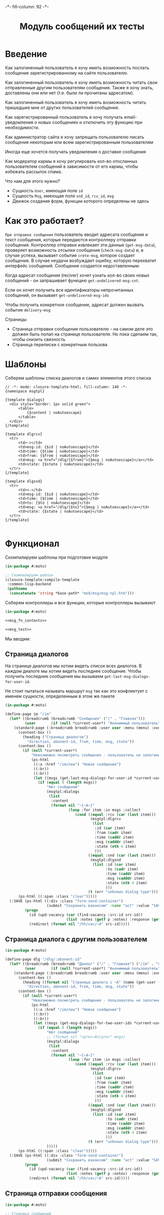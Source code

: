 #+HTML_HEAD: -*- fill-column: 92 -*-

#+TITLE: Модуль сообщений их тесты

#+NAME:css
#+BEGIN_HTML
<link rel="stylesheet" type="text/css" href="css/css.css" />
#+END_HTML

* Введение

  Как залогиненный пользователь я хочу иметь возможность послать сообщение
  зарегистрированному на сайте пользователю.

  Как залогиненный пользователь я хочу иметь возможность читать свои отправленные другим
  пользователям сообщения. Также я хочу знать, доставлены они или нет (т.е. были ли
  прочитаны адресатом).

  Как залогиненный пользователь я хочу иметь возможность читать пришедшие мне от других
  пользователей сообщения.

  Как зарегистрированный пользователь я хочу получать email-уведомления о новых сообщениях
  и отключить эту функцию при необходимости.

  Как администратор сайта я хочу запрещать пользователю писать сообщения некоторым или всем
  зарегистрированным пользователям

  Иногда еще хочется получать уведомления о доставке сообщения

  Как модератор кармы я хочу регулировать кол-во отосланных пользователем сообщений в
  зависимости от его кармы, чтобы избежать рассылок спама.

  Что нам для этого нужно?
  - Сущность =User=, имеющая поле =id=
  - Сущность =Msg=, имеющая поля =snd_id=, =rcv_id=, =msg=
  - Движок создания форм, функции которого определены не здесь

* Как это работает?

  =При отправке сообщения= пользователь вводит адресата сообщения и текст сообщения, которые
  передаются контроллеру отправки сообщения. Контроллер отправки извлекает эти данные
  (=get-msg-data=), проверяет возможность отсылки сообщения (=check-msg-data=) и, в случае
  успеха, вызывает событие =crete-msg=, которое создает сообщение. В случае неудачи
  возбуждает ошибку, которую перехватит интерфейс сообщений. Сообщение создается
  недоставленным.

  Когда адресат сообщения (reciver) хочет узнать кол-во своих новых сообщений - он
  запрашивает функцию =get-undelivered-msg-cnt=.

  Если он хочет получить все идентификаторы непрочитанных сообщений, он вызывает
  =get-undelivered-msg-ids=

  Чтобы получить конкретное сообщение, адресат должен вызвать событие =delivery-msg=

  Страницы:
  - Страница отправки сообщения пользователю - на самом деле это должен быть попап на
    странице пользователя. Но пока сделаем так, чтобы снизить связность
  - Страница переписки с конкретным пользова

* Шаблоны

  Соберем шаблоны списка диалогов и самих элементов этого списка

  #+NAME: msg_tpl
  #+BEGIN_SRC closure-template-html :tangle src/mod/msg/msg-tpl.htm :noweb tangle :exports code
    // -*- mode: closure-template-html; fill-column: 140 -*-
    {namespace msgtpl}

    {template dialogs}
      <div style="border: 1px solid green">
          <table>
              {$content | noAutoescape}
          </table>
      </div>
    {/template}

    {template dlgrcv}
      <tr>
          <td>-></td>
          <td>msg-id: {$id | noAutoescape}</td>
          <td>time: {$time | noAutoescape}</td>
          <td>from: {$from | noAutoescape}</td>
          <td>msg: <a href="/dlg/{$from}">{$msg | noAutoescape}</a></td>
          <td>state: {$state | noAutoescape}</td>
      </tr>
    {/template}

    {template dlgsnd}
      <tr>
          <td><-</td>
          <td>msg-id: {$id | noAutoescape}</td>
          <td>time: {$time | noAutoescape}</td>
          <td>to: {$to | noAutoescape}</td>
          <td>msg: <a href="/dlg/{$to}">{$msg | noAutoescape}</a></td>
          <td>state: {$state | noAutoescape}</td>
      </tr>
    {/template}

  #+END_SRC

* Функционал

  Скомпилируем шаблоны при подготовке модуля

  #+NAME: msg_prepare
  #+BEGIN_SRC lisp :tangle src/mod/msg/msg-prepare.lisp :noweb tangle :exports code
    (in-package #:moto)

    ;; Скомпилируем шаблон
    (closure-template:compile-template
     :common-lisp-backend
     (pathname
      (concatenate 'string *base-path* "mod/msg/msg-tpl.htm")))
  #+END_SRC


  Соберем контроллеры и все функции, которые контроллеры вызывают

  #+NAME: msg_fn
  #+BEGIN_SRC lisp :tangle src/mod/msg/msg.lisp :noweb tangle :exports code
    (in-package #:moto)

    <<msg_fn_contents>>

    <<msg_test>>
  #+END_SRC

  Мы вводим:

** Страница диалогов

   На странице диалогов мы хотим видеть список всех диалогов. В каждом диалоге мы хотим
   видеть последнее сообщение. Чтобы получить последние сообщения мы вызываем
   =get-last-msg-dialogs-for-user-id=.

   Не стоит пытаться называть маршрут =msg= так как это конфликтует с именем сущности,
   определенным в этом же пакете

   #+NAME: msg_fn_contents
   #+BEGIN_SRC lisp
     (in-package #:moto)

     (define-page im "/im"
       (let* ((breadcrumb (breadcrumb "Сообщения" ("/" . "Главная")))
              (user       (if (null *current-user*) "Анонимный пользователь" (name (get-user *current-user*)))))
         (standard-page (:breadcrumb breadcrumb :user user :menu (menu) :overlay (reg-overlay))
           (content-box ()
             (heading ("Страница диалогов")
               "direction, abonent-id, from, time, msg, state"))
           (content-box ()
             (if (null *current-user*)
                 "Невозможно посмотреть сообщения - пользователь не залогинен. <a href=\"/login\">Login</a>"
                 (ps-html
                  ((:a :href "/im/new") "Новое сообщение")
                  ((:br))
                  ((:br))
                  (let ((msgs (get-last-msg-dialogs-for-user-id *current-user*)))
                    (if (equal 0 (length msgs))
                        "Нет сообщений"
                        (msgtpl:dialogs
                         (list
                          :content
                          (format nil "~{~A~}"
                                  (loop :for item :in msgs :collect
                                     (cond ((equal :rcv (car (last item)))
                                            (msgtpl:dlgrcv
                                             (list
                                              :id (car item)
                                              :from (cadr item)
                                              :time (caddr item)
                                              :msg (cadddr item)
                                              :state (nth 4 item)
                                              )))
                                           ((equal :snd (car (last item)))
                                            (msgtpl:dlgsnd
                                             (list :id (car item)
                                                   :to (cadr item)
                                                   :time (caddr item)
                                                   :msg (cadddr item)
                                                   :state (nth 4 item)
                                                   )))
                                           (t (err "unknown dialog type"))))))))))))
           (ps-html ((:span :class "clear")))))
       (:SAVE (ps-html ((:div :class "form-send-container")
                        (submit "Сохранить вакансию" :name "act" :value "SAVE")))
              (progn
                (id (upd-vacancy (car (find-vacancy :src-id src-id))
                                 (list :notes (getf p :notes) :response (getf p :response))))
                (redirect (format nil "/hh/vac/~A" src-id)))))
   #+END_SRC

** Страница диалога с другим пользователем

   #+NAME: msg_fn_contents
   #+BEGIN_SRC lisp
     (in-package #:moto)

     (define-page dlg "/dlg/:abonent-id"
       (let* ((breadcrumb (breadcrumb "Диалог" ("/" . "Главная") ("/im" . "Сообщения")))
              (user       (if (null *current-user*) "Анонимный пользователь" (name (get-user *current-user*)))))
         (standard-page (:breadcrumb breadcrumb :user user :menu (menu) :overlay (reg-overlay))
           (content-box ()
             (heading ((format nil "Страница диалога с ~A" (name (get-user (parse-integer abonent-id)))))
               "direction, abonent-id, from, time, msg, state"))
           (content-box ()
             (if (null *current-user*)
                 "Невозможно посмотреть сообщения - пользователь не залогинен. <a href=\"/login\">Login</a>"
                 (ps-html
                  ((:a :href "/im/new") "Новое сообщение")
                  ((:br))
                  ((:br))
                  (let ((msgs (get-msg-dialogs-for-two-user-ids *current-user* (parse-integer abonent-id))))
                    (if (equal 0 (length msgs))
                        "Нет сообщений"
                        ;; (format nil "<pre>~A</pre>" msgs)
                        (msgtpl:dialogs
                         (list
                          :content
                          (format nil "~{~A~}"
                                  (loop :for item :in msgs :collect
                                     (cond ((equal :rcv (car (last item)))
                                            (msgtpl:dlgrcv
                                             (list
                                              :id (car item)
                                              :from (cadr item)
                                              :time (caddr item)
                                              :msg (cadddr item)
                                              :state (nth 4 item)
                                              )))
                                           ((equal :snd (car (last item)))
                                            (msgtpl:dlgsnd
                                             (list :id (car item)
                                                   :to (cadr item)
                                                   :time (caddr item)
                                                   :msg (cadddr item)
                                                   :state (nth 4 item)
                                                   )))
                                           (t (err "unknown dialog type")))))))
                        )))))
           (ps-html ((:span :class "clear")))))
       (:SAVE (ps-html ((:div :class "form-send-container")
                        (submit "Сохранить вакансию" :name "act" :value "SAVE")))
              (progn
                (id (upd-vacancy (car (find-vacancy :src-id src-id))
                                 (list :notes (getf p :notes) :response (getf p :response))))
                (redirect (format nil "/hh/vac/~A" src-id)))))
   #+END_SRC

** Страница отправки сообщения

   #+NAME: msg_fn_contents
   #+BEGIN_SRC lisp
     (in-package #:moto)

     ;; Страница сообщений
     (define-page im-new "/im/new"
       (let* ((breadcrumb (breadcrumb "Сообщения" ("/" . "Главная")))
              (user       (if (null *current-user*) "Анонимный пользователь" (name (get-user *current-user*)))))
         (standard-page (:breadcrumb breadcrumb :user user :menu (menu) :overlay (reg-overlay))
           (content-box ()
             (heading ("Страница отправки нового сообщения")
               ""))
           (content-box ()
             (if (not *current-user*)
                 "Невозможно отправить сообщение - пользователь не залогинен. <a href=\"/login\">Login</a>"
                 (form ("vacform" nil :class "form-section-container")
                   ((:div :class "form-section")
                    (fieldset "Сообщение"
                      (input ("receiverid" "Кому"))
                      (textarea ("msg" "Сообщение"))
                      (ps-html ((:span :class "clear")))))
                   %SND%)))
           (ps-html ((:span :class "clear")))))
       (:SND (ps-html ((:div :class "form-send-container")
                        (submit "Отправить сообщение" :name "act" :value "SND")))
             (progn
               (create-msg *current-user* (getf p :receiverid) (getf p :msg))
               (redirect (format nil "/im")))))
   #+END_SRC

** Событие отправки сообщения

   #+NAME: msg_fn_contents
   #+BEGIN_SRC lisp

     ;; Событие отправки сообщения
     (defun create-msg (snd-id rcv-id msg)
       (let ((msg-id (id (make-msg :snd-id snd-id :rcv-id rcv-id :msg msg :ts-create (get-universal-time) :ts-delivery 0))))
         (dbg "Создано сообщение: ~A" msg-id)
         ;; Делаем его недоставленным
         (upd-msg (get-msg msg-id) (list :state ":UNDELIVERED"))
         ;; Возвращаем msg-id
         msg-id))
   #+END_SRC

** Функция получения кол-ва непрочитанных сообщений

   Нужна чтобы указать кол-во сообщений в пункте меню "сообщения"

   #+NAME: msg_fn_contents
   #+BEGIN_SRC lisp

     ;; Функция получения кол-ва непрочитанных сообщений
     (defun get-undelivered-msg-cnt (rcv-id)
       (length (find-msg :rcv-id rcv-id :state ":UNDELIVERED")))
   #+END_SRC

** Функция получения идентификторов непрочитанных сообщений

   #+NAME: msg_fn_contents
   #+BEGIN_SRC lisp

     ;; Функция получения идентификторов непрочитанных сообщений
     (defun get-undelivered-msg-ids (snd-id rcv-id)
       (mapcar #'id (find-msg :snd-id snd-id :rcv-id rcv-id :state ":UNDELIVERED")))
   #+END_SRC

** Событие доставки сообщения

   Если сообщение ранее не доставлялось - делаем его доставленным

   #+NAME: msg_fn_contents
   #+BEGIN_SRC lisp

     ;; Функция получения идентификторов непрочитанных сообщений
     (defun delivery-msg (msg-id)
       (let ((msg (get-msg msg-id)))
         (if (equal ":UNDELIVERED" (state msg))
             (takt (get-msg msg-id) :delivered))
         msg))

   #+END_SRC

** Функция получения последних сообщений диалогов для данного пользователя

   #+NAME: msg_fn_contents
   #+BEGIN_SRC lisp
     (in-package #:moto)

     ;; Функция получения всех идентификаторов сообщений для данного пользователя
     (defun get-last-msg-dialogs-for-user-id (user-id)
       (with-connection *db-spec*
         (let* ((res-snd)
                (res-rcv)
                ;; Получим идентификторы всех, кто нам писал, по ним получим последнее написанное ими сообщение
                (snd (loop :for sndr :in  (query (:select :snd-id :distinct :from 'msg :where (:= :rcv-id user-id))) :collect
                        (query (:limit (:order-by
                                        (:select :id :snd-id :ts-create :msg :state
                                                 :from 'msg :where (:and (:= :rcv-id user-id)
                                                                         (:= :snd-id (car sndr))))
                                        (:desc :ts-create))
                                       1))))
                ;; Получим идентификторы всех, кому мы писали, по ним получим последнее написанное нами сообщение
                (rcv (loop :for rcvr :in  (query (:select :rcv-id :distinct :from 'msg :where (:= :snd-id user-id))) :collect
                        (query (:limit (:order-by
                                        (:select :id :rcv-id :ts-create :msg :state
                                                 :from 'msg :where (:and (:= :snd-id user-id)
                                                                         (:= :rcv-id (car rcvr))))
                                        (:desc :ts-create))
                                       1)))))
           ;; Проходим по тем последним сообщениям, что присланы нам
           (loop :for item :in snd :do
              ;; (dbg "~%:~A" item)
              ;; Проверяем, есть ли сообщение к этому абоненту в списке последних сообщений которые мы послали
              (aif (find (cadar item) rcv :key #'cadar)
                   ;; Если есть, то...
                   (progn
                     ;; (dbg "~%:Y: ~A - ~A" (caddar item) (caddar it))
                     ;; Смотрим, какое сообщение свежее
                     (if (> (caddar item) (caddar it))
                         ;; Если более позднее то, что нам прислали, то
                         ;; отправляем его в res-snd
                         (progn (setf res-snd (append res-snd (list item)))
                                ;; (dbg "~%|YY|res-snd: ~A" res-snd)
                                )
                         ;; Если то, что послали мы, то оправляем его в res-rcv и удаляем из rcv - останутся только неспаренные
                         (progn (setf res-rcv (append res-rcv (list it)))
                                ;; (dbg "~%|NN|res-rcv: ~A" res-rcv)
                                (setf rcv (remove it rcv)))))
                   ;; Если нет, то
                   (progn
                     ;; Результат отправляем то что есть в res-snd
                     (setf res-snd (append res-snd (list item)))
                     ;; (dbg "~%|N|res-snd: ~A" res-snd)
                     )))
           ;; Добавляем к res-rcv неспаренные остатки из rcv
           (setf res-rcv (append res-rcv rcv))
           ;; Добавим направление
           (setf res-rcv (mapcar #'(lambda (x)
                                     (append (car x) (list :rcv)))
                                 res-rcv))
           (setf res-snd (mapcar #'(lambda (x)
                                     (append (car x) (list :snd)))
                                 res-snd))
           ;; Объединим res-rcv и res-snd и отсортируем
           (sort
            (append res-snd res-rcv)
            #'(lambda (a b)
                (> (caddr a) (caddr b)))))))

     ;; (get-last-msg-dialogs-for-user-id 2)
   #+END_SRC

** Функция получения последних сообщений диалогов для пары  пользователей

   #+NAME: msg_fn_contents
   #+BEGIN_SRC lisp
     (in-package #:moto)

     (defun get-msg-dialogs-for-two-user-ids (user-id-one user-id-two)
       (mapcar #'(lambda (x)
                   (if (equal user-id-one (cadr x))
                       (append x `(:snd))
                       (append x `(:rcv))))
               (with-connection *db-spec*
                 (query (:order-by
                         (:select :id :rcv-id :ts-create :snd-id :msg :state
                                  :from 'msg :where (:or (:and (:= :rcv-id user-id-one) (:= :snd-id user-id-two))
                                                         (:and (:= :rcv-id user-id-two) (:= :snd-id user-id-one))))
                         (:desc :ts-create))))))
   #+END_SRC
** Функция отображения одного сообщения в списке сообщений

   #+NAME: msg_fn_contents
   #+BEGIN_SRC lisp
     (in-package #:moto)

     ;; Функция отображения одного сообщения в списке сообщений
     (defun show-msg-id (msg-id)
       (format nil "<div>~A</div>"
               (msg (get-msg msg-id))))
   #+END_SRC

* Тесты

  Теперь у нас есть весь необходимый функционал, для работы авторизации. Мы можем его
  протестировать, для этого сформируем тест:

  #+NAME: msg_test
  #+BEGIN_SRC lisp

    ;; Тестируем сообщения
    (defun msg-test ()
      <<msg_test_contents>>
      (dbg "passed: msg-test~%"))
    (msg-test)
  #+END_SRC

  #+NAME: msg_test_contents
  #+BEGIN_SRC lisp
    (in-package #:moto)

    ;; Зарегистрируем четырех пользователей
    ;; (let ((alice (create-user "alice" "aXJAVtBT" "alice@mail.com"))
    ;;       (bob   (create-user "bob"   "pDa84LAh" "bob@mail.com"))
    ;;       (carol (create-user "carol" "zDgjGus7" "carol@mail.com"))
    ;;       (dave  (create-user "dave"  "6zt5GmvE" "dave@mail.com")))
    ;;   ;; Пусть Алиса пошлет Бобу сообщение
    ;;   (let* ((test-msg "Привет, Боб, это Алиса!")
    ;;          (msg-id (create-msg alice bob test-msg)))
    ;;     ;; Проверим, что сообщение существует
    ;;     (assert (get-msg msg-id))
    ;;     ;; Проверим, что оно находится в статусе "недоставлено"
    ;;     (assert (equal ":UNDELIVERED" (state (get-msg msg-id))))
    ;;     ;; Пусть второй пользователь запросит кол-во непрочитанных сообщений
    ;;     (let ((undelivered-msg-cnt (get-undelivered-msg-cnt bob)))
    ;;       ;; Проверим, что там одно непрочитанное сообщение
    ;;       (assert (equal 1 undelivered-msg-cnt))
    ;;       ;; Пусть второй пользователь запросит идентификаторы всех своих непрочитанных сообщений
    ;;       (let ((undelivered-msg-ids (get-undelivered-msg-ids alice bob)))
    ;;         ;; Проверим, что в списке идентификторов непрочитанных сообщений один элемент
    ;;         (assert (equal 1 (length undelivered-msg-ids)))
    ;;         ;; Получим это сообщение
    ;;         (let* ((read-msg-id (car undelivered-msg-ids))
    ;;                (read-msg (delivery-msg read-msg-id)))
    ;;           ;; Проверим, что это именно то сообщение, которое послал первый пользователь
    ;;           (assert (equal test-msg (msg read-msg)))
    ;;           ;; Проверим, что сообщение теперь доставлено
    ;;           (assert (equal ":DELIVERED" (state (get-msg read-msg-id))))))))
    ;;   ;; Пусть Боб ответит Алисе и напишет Кэрол
    ;;   (sleep 1)
    ;;   (let* ((reply-bob-to-alice "Здравствуй, Алиса, я получил твое письмо. Я напишу Кэрол что ты нашла меня")
    ;;          (reply-bob-to-alice-id (create-msg bob alice reply-bob-to-alice)))
    ;;     (sleep 1)
    ;;     (let* ((msg-bob-to-carol "Кэрол, передаю привет от Алисы. Боб.")
    ;;            (msg-bob-to-carol-id (create-msg bob carol msg-bob-to-carol)))
    ;;       (sleep 1)
    ;;       ;; Пусть Дэйв напишет Бобу
    ;;       (let* ((msg-dave-to-bob "Привет, Боб, я хочу добавить тебя в друзья")
    ;;              (msg-dave-to-bob-id (create-msg dave bob msg-dave-to-bob)))
    ;;         ;; Получим последние диалоги Боба
    ;;         (let ((last-dialogs (get-last-msg-dialogs-for-user-id bob)))
    ;;           ;; (dbg "~%~A" (bprint last-dialogs))
    ;;           ;; Проверим, что в имеем три диалога
    ;;           (assert (equal 3 (length last-dialogs)))
    ;;           ;; Проверим, что сообщения правильно упорядочены
    ;;           (assert (equal (list msg-dave-to-bob-id
    ;;                                msg-bob-to-carol-id
    ;;                                reply-bob-to-alice-id)
    ;;                          (mapcar #'car last-dialogs)))))))
    ;;   (logout-user dave)
    ;;   (logout-user carol)
    ;;   (logout-user bob)
    ;;   (logout-user alice))
  #+END_SRC
